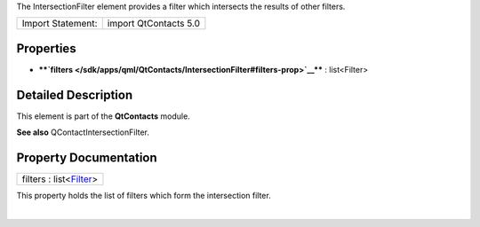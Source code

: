 The IntersectionFilter element provides a filter which intersects the
results of other filters.

+---------------------+-------------------------+
| Import Statement:   | import QtContacts 5.0   |
+---------------------+-------------------------+

Properties
----------

-  ****`filters </sdk/apps/qml/QtContacts/IntersectionFilter#filters-prop>`__****
   : list<Filter>

Detailed Description
--------------------

This element is part of the **QtContacts** module.

**See also** QContactIntersectionFilter.

Property Documentation
----------------------

+--------------------------------------------------------------------------+
|        \ filters : list<`Filter </sdk/apps/qml/QtContacts/Filter/>`__>   |
+--------------------------------------------------------------------------+

This property holds the list of filters which form the intersection
filter.

| 
